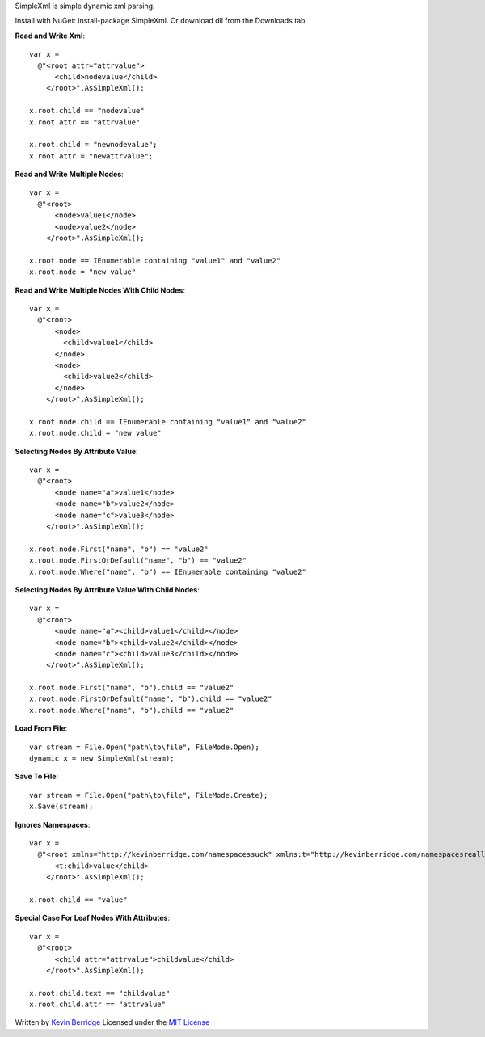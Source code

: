 SimpleXml is simple dynamic xml parsing.

Install with NuGet: install-package SimpleXml.
Or download dll from the Downloads tab.

**Read and Write Xml**::

  var x = 
    @"<root attr="attrvalue">
        <child>nodevalue</child>
      </root>".AsSimpleXml();

  x.root.child == "nodevalue"
  x.root.attr == "attrvalue"

  x.root.child = "newnodevalue";
  x.root.attr = "newattrvalue";

**Read and Write Multiple Nodes**::

  var x =
    @"<root>
        <node>value1</node>
        <node>value2</node>
      </root>".AsSimpleXml();

  x.root.node == IEnumerable containing "value1" and "value2"
  x.root.node = "new value"

**Read and Write Multiple Nodes With Child Nodes**::

  var x =
    @"<root>
        <node>
          <child>value1</child>
        </node>
        <node>
          <child>value2</child>
        </node>
      </root>".AsSimpleXml();

  x.root.node.child == IEnumerable containing "value1" and "value2"
  x.root.node.child = "new value"

**Selecting Nodes By Attribute Value**::

  var x = 
    @"<root>
        <node name="a">value1</node>
        <node name="b">value2</node>
        <node name="c">value3</node>
      </root>".AsSimpleXml();

  x.root.node.First("name", "b") == "value2"
  x.root.node.FirstOrDefault("name", "b") == "value2"
  x.root.node.Where("name", "b") == IEnumerable containing "value2"

**Selecting Nodes By Attribute Value With Child Nodes**::

  var x = 
    @"<root>
        <node name="a"><child>value1</child></node>
        <node name="b"><child>value2</child></node>
        <node name="c"><child>value3</child></node>
      </root>".AsSimpleXml();

  x.root.node.First("name", "b").child == "value2"
  x.root.node.FirstOrDefault("name", "b").child == "value2"
  x.root.node.Where("name", "b").child == "value2"

**Load From File**::

  var stream = File.Open("path\to\file", FileMode.Open);
  dynamic x = new SimpleXml(stream);

**Save To File**::

  var stream = File.Open("path\to\file", FileMode.Create);
  x.Save(stream);

**Ignores Namespaces**::

  var x =
    @"<root xmlns="http://kevinberridge.com/namespacessuck" xmlns:t="http://kevinberridge.com/namespacesreallysuck">
        <t:child>value</child>
      </root>".AsSimpleXml();

  x.root.child == "value"

**Special Case For Leaf Nodes With Attributes**::

  var x =
    @"<root>
        <child attr="attrvalue">childvalue</child>
      </root>".AsSimpleXml();

  x.root.child.text == "childvalue"
  x.root.child.attr == "attrvalue"


Written by `Kevin Berridge <http://www.kevinberridge.com>`_
Licensed under the `MIT License <http://www.opensource.org/licenses/mit-license.php>`_
